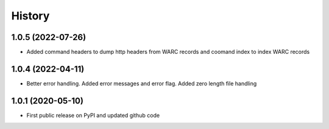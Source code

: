 .. :changelog:

History
=======

1.0.5 (2022-07-26)
------------------
* Added command headers to dump http headers from WARC records and coomand index to index WARC records


1.0.4 (2022-04-11)
------------------
* Better error handling. Added error messages and error flag. Added zero length file handling



1.0.1 (2020-05-10)
------------------
* First public release on PyPI and updated github code
